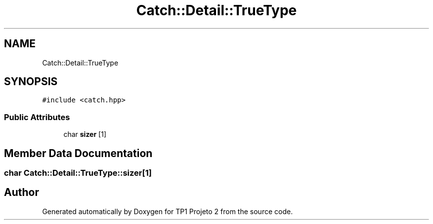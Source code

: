 .TH "Catch::Detail::TrueType" 3 "Mon Jun 19 2017" "TP1 Projeto 2" \" -*- nroff -*-
.ad l
.nh
.SH NAME
Catch::Detail::TrueType
.SH SYNOPSIS
.br
.PP
.PP
\fC#include <catch\&.hpp>\fP
.SS "Public Attributes"

.in +1c
.ti -1c
.RI "char \fBsizer\fP [1]"
.br
.in -1c
.SH "Member Data Documentation"
.PP 
.SS "char Catch::Detail::TrueType::sizer[1]"


.SH "Author"
.PP 
Generated automatically by Doxygen for TP1 Projeto 2 from the source code\&.
